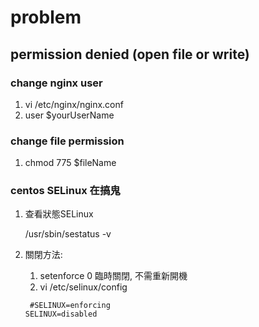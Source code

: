 * problem
** permission denied (open file or write)
*** change nginx user
 1. vi /etc/nginx/nginx.conf
 2. user $yourUserName
*** change file permission
 1. chmod 775 $fileName
*** centos SELinux 在搞鬼
**** 查看狀態SELinux
 /usr/sbin/sestatus -v
**** 關閉方法:
 1. setenforce 0 
    臨時關閉, 不需重新開機
 2. vi /etc/selinux/config
 #+BEGIN_SRC 
  #SELINUX=enforcing
 SELINUX=disabled
 #+END_SRC
 


